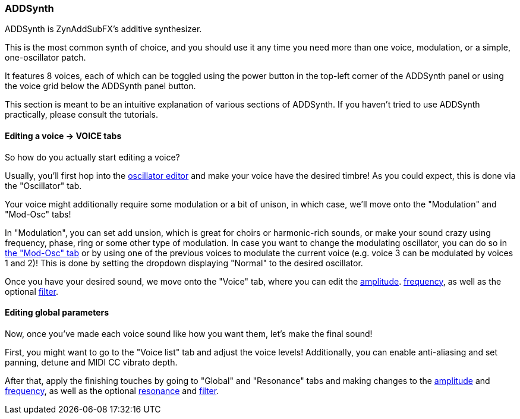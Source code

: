 === ADDSynth

ADDSynth is ZynAddSubFX's additive synthesizer.

This is the most common synth of choice, and you should use it any time you need
more than one voice, modulation, or a simple, one-oscillator patch.

It features 8 voices,
each of which can be toggled using the power button in the top-left corner of the ADDSynth panel
or using the voice grid below the ADDSynth panel button.

This section is meant to be an intuitive explanation of various sections of ADDSynth.
If you haven't tried to use ADDSynth practically, please consult the tutorials.

==== Editing a voice -> VOICE tabs

So how do you actually start editing a voice?

Usually, you'll first hop into the <<synth-osc, oscillator editor>> and make your voice have the desired timbre!
As you could expect, this is done via the "Oscillator" tab.

Your voice might additionally require some modulation or a bit of unison, in which case, we'll move onto the "Modulation" and "Mod-Osc" tabs!

In "Modulation", you can set add unsion, which is great for choirs or harmonic-rich sounds, or make your sound crazy using frequency, phase, ring or some other type of modulation. In case you want to change the modulating oscillator, you can do so in <<synth-osc, the "Mod-Osc" tab>> or by using one of the previous voices to modulate the current voice (e.g. voice 3 can be modulated by voices 1 and 2)!
This is done by setting the dropdown displaying "Normal" to the desired oscillator.

Once you have your desired sound, we move onto the "Voice" tab, where you can edit
the <<synth-ampset, amplitude>>. <<synth-freqset, frequency>>,
as well as the optional <<synth-filset, filter>>.

==== Editing global parameters

Now, once you've made each voice sound like how you want them, let's make the final sound!

First, you might want to go to the "Voice list" tab and adjust the voice levels!
Additionally, you can enable anti-aliasing and set panning, detune and MIDI CC vibrato depth.

After that, apply the finishing touches by going to "Global" and "Resonance" tabs and making changes to
the <<synth-ampset, amplitude>> and <<synth-freqset, frequency>>,
as well as the optional <<synth-res, resonance>> and <<synth-filset, filter>>.
